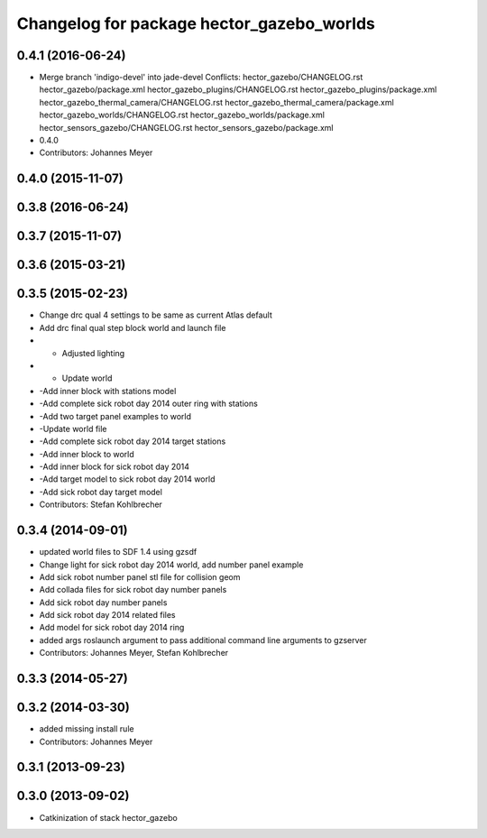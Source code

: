^^^^^^^^^^^^^^^^^^^^^^^^^^^^^^^^^^^^^^^^^^
Changelog for package hector_gazebo_worlds
^^^^^^^^^^^^^^^^^^^^^^^^^^^^^^^^^^^^^^^^^^

0.4.1 (2016-06-24)
------------------
* Merge branch 'indigo-devel' into jade-devel
  Conflicts:
  hector_gazebo/CHANGELOG.rst
  hector_gazebo/package.xml
  hector_gazebo_plugins/CHANGELOG.rst
  hector_gazebo_plugins/package.xml
  hector_gazebo_thermal_camera/CHANGELOG.rst
  hector_gazebo_thermal_camera/package.xml
  hector_gazebo_worlds/CHANGELOG.rst
  hector_gazebo_worlds/package.xml
  hector_sensors_gazebo/CHANGELOG.rst
  hector_sensors_gazebo/package.xml
* 0.4.0
* Contributors: Johannes Meyer

0.4.0 (2015-11-07)
------------------

0.3.8 (2016-06-24)
------------------

0.3.7 (2015-11-07)
------------------

0.3.6 (2015-03-21)
------------------

0.3.5 (2015-02-23)
------------------
* Change drc qual 4 settings to be same as current Atlas default
* Add drc final qual step block world and launch file
* - Adjusted lighting
* - Update world
* -Add inner block with stations model
* -Add complete sick robot day 2014 outer ring with stations
* -Add two target panel examples to world
* -Update world file
* -Add complete sick robot day 2014 target stations
* -Add inner block to world
* -Add inner block for sick robot day 2014
* -Add target model to sick robot day 2014 world
* -Add sick robot day target model
* Contributors: Stefan Kohlbrecher

0.3.4 (2014-09-01)
------------------
* updated world files to SDF 1.4 using gzsdf
* Change light for sick robot day 2014 world, add number panel example
* Add sick robot number panel stl file for collision geom
* Add collada files for sick robot day number panels
* Add sick robot day number panels
* Add sick robot day 2014 related files
* Add model for sick robot day 2014 ring
* added args roslaunch argument to pass additional command line arguments to gzserver
* Contributors: Johannes Meyer, Stefan Kohlbrecher

0.3.3 (2014-05-27)
------------------

0.3.2 (2014-03-30)
------------------
* added missing install rule
* Contributors: Johannes Meyer

0.3.1 (2013-09-23)
------------------

0.3.0 (2013-09-02)
------------------
* Catkinization of stack hector_gazebo
